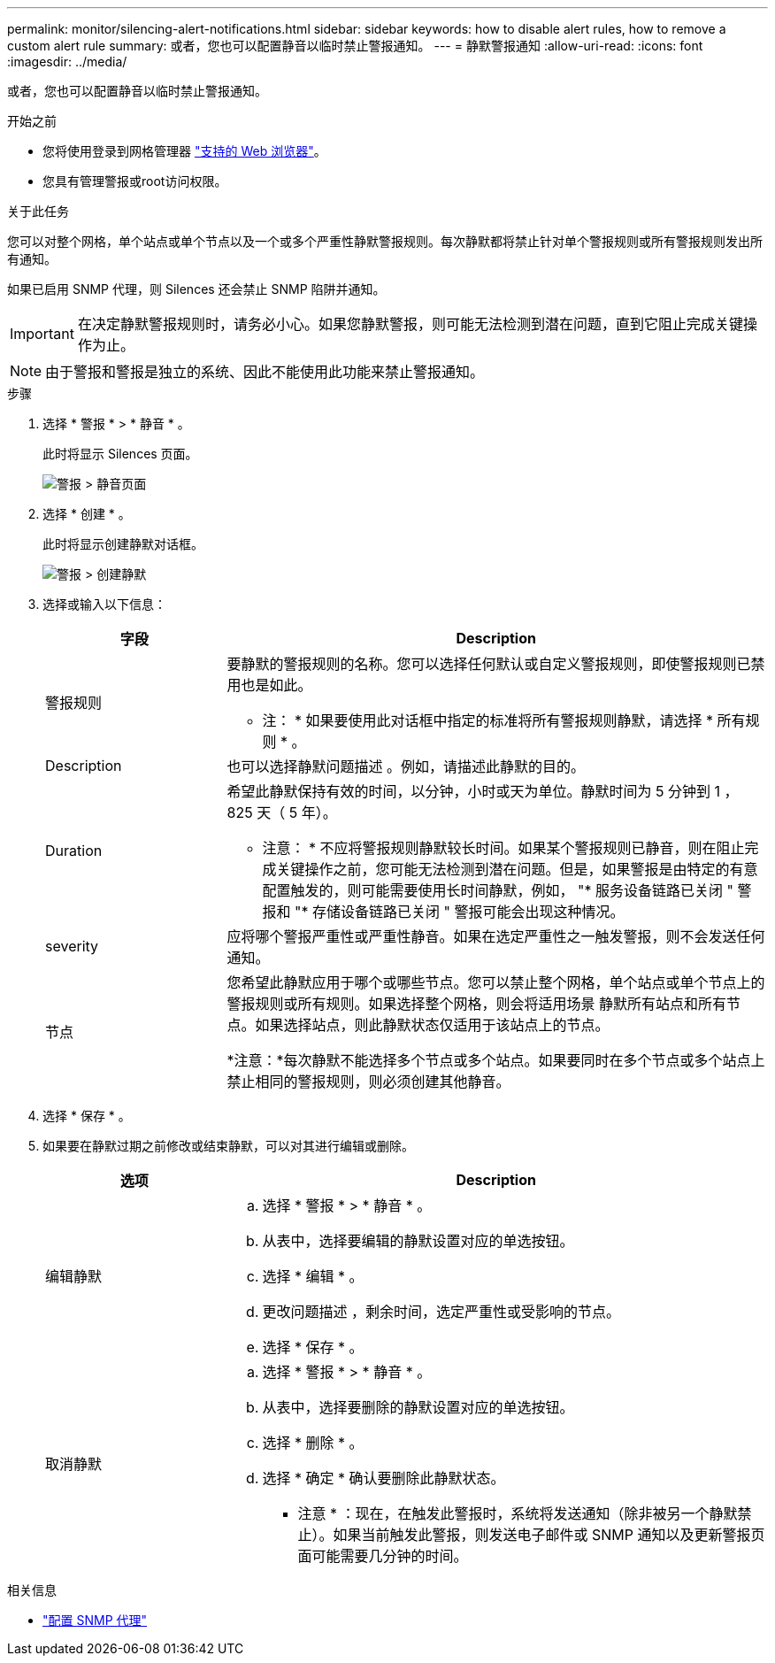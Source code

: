 ---
permalink: monitor/silencing-alert-notifications.html 
sidebar: sidebar 
keywords: how to disable alert rules, how to remove a custom alert rule 
summary: 或者，您也可以配置静音以临时禁止警报通知。 
---
= 静默警报通知
:allow-uri-read: 
:icons: font
:imagesdir: ../media/


[role="lead"]
或者，您也可以配置静音以临时禁止警报通知。

.开始之前
* 您将使用登录到网格管理器 link:../admin/web-browser-requirements.html["支持的 Web 浏览器"]。
* 您具有管理警报或root访问权限。


.关于此任务
您可以对整个网格，单个站点或单个节点以及一个或多个严重性静默警报规则。每次静默都将禁止针对单个警报规则或所有警报规则发出所有通知。

如果已启用 SNMP 代理，则 Silences 还会禁止 SNMP 陷阱并通知。


IMPORTANT: 在决定静默警报规则时，请务必小心。如果您静默警报，则可能无法检测到潜在问题，直到它阻止完成关键操作为止。


NOTE: 由于警报和警报是独立的系统、因此不能使用此功能来禁止警报通知。

.步骤
. 选择 * 警报 * > * 静音 * 。
+
此时将显示 Silences 页面。

+
image::../media/alerts_silences_page.png[警报 > 静音页面]

. 选择 * 创建 * 。
+
此时将显示创建静默对话框。

+
image::../media/alerts_create_silence.png[警报 > 创建静默]

. 选择或输入以下信息：
+
[cols="1a,3a"]
|===
| 字段 | Description 


 a| 
警报规则
 a| 
要静默的警报规则的名称。您可以选择任何默认或自定义警报规则，即使警报规则已禁用也是如此。

* 注： * 如果要使用此对话框中指定的标准将所有警报规则静默，请选择 * 所有规则 * 。



 a| 
Description
 a| 
也可以选择静默问题描述 。例如，请描述此静默的目的。



 a| 
Duration
 a| 
希望此静默保持有效的时间，以分钟，小时或天为单位。静默时间为 5 分钟到 1 ， 825 天（ 5 年）。

* 注意： * 不应将警报规则静默较长时间。如果某个警报规则已静音，则在阻止完成关键操作之前，您可能无法检测到潜在问题。但是，如果警报是由特定的有意配置触发的，则可能需要使用长时间静默，例如， "* 服务设备链路已关闭 " 警报和 "* 存储设备链路已关闭 " 警报可能会出现这种情况。



 a| 
severity
 a| 
应将哪个警报严重性或严重性静音。如果在选定严重性之一触发警报，则不会发送任何通知。



 a| 
节点
 a| 
您希望此静默应用于哪个或哪些节点。您可以禁止整个网格，单个站点或单个节点上的警报规则或所有规则。如果选择整个网格，则会将适用场景 静默所有站点和所有节点。如果选择站点，则此静默状态仅适用于该站点上的节点。

*注意：*每次静默不能选择多个节点或多个站点。如果要同时在多个节点或多个站点上禁止相同的警报规则，则必须创建其他静音。

|===
. 选择 * 保存 * 。
. 如果要在静默过期之前修改或结束静默，可以对其进行编辑或删除。
+
[cols="1a,3a"]
|===
| 选项 | Description 


 a| 
编辑静默
 a| 
.. 选择 * 警报 * > * 静音 * 。
.. 从表中，选择要编辑的静默设置对应的单选按钮。
.. 选择 * 编辑 * 。
.. 更改问题描述 ，剩余时间，选定严重性或受影响的节点。
.. 选择 * 保存 * 。




 a| 
取消静默
 a| 
.. 选择 * 警报 * > * 静音 * 。
.. 从表中，选择要删除的静默设置对应的单选按钮。
.. 选择 * 删除 * 。
.. 选择 * 确定 * 确认要删除此静默状态。
+
* 注意 * ：现在，在触发此警报时，系统将发送通知（除非被另一个静默禁止）。如果当前触发此警报，则发送电子邮件或 SNMP 通知以及更新警报页面可能需要几分钟的时间。



|===


.相关信息
* link:configuring-snmp-agent.html["配置 SNMP 代理"]

